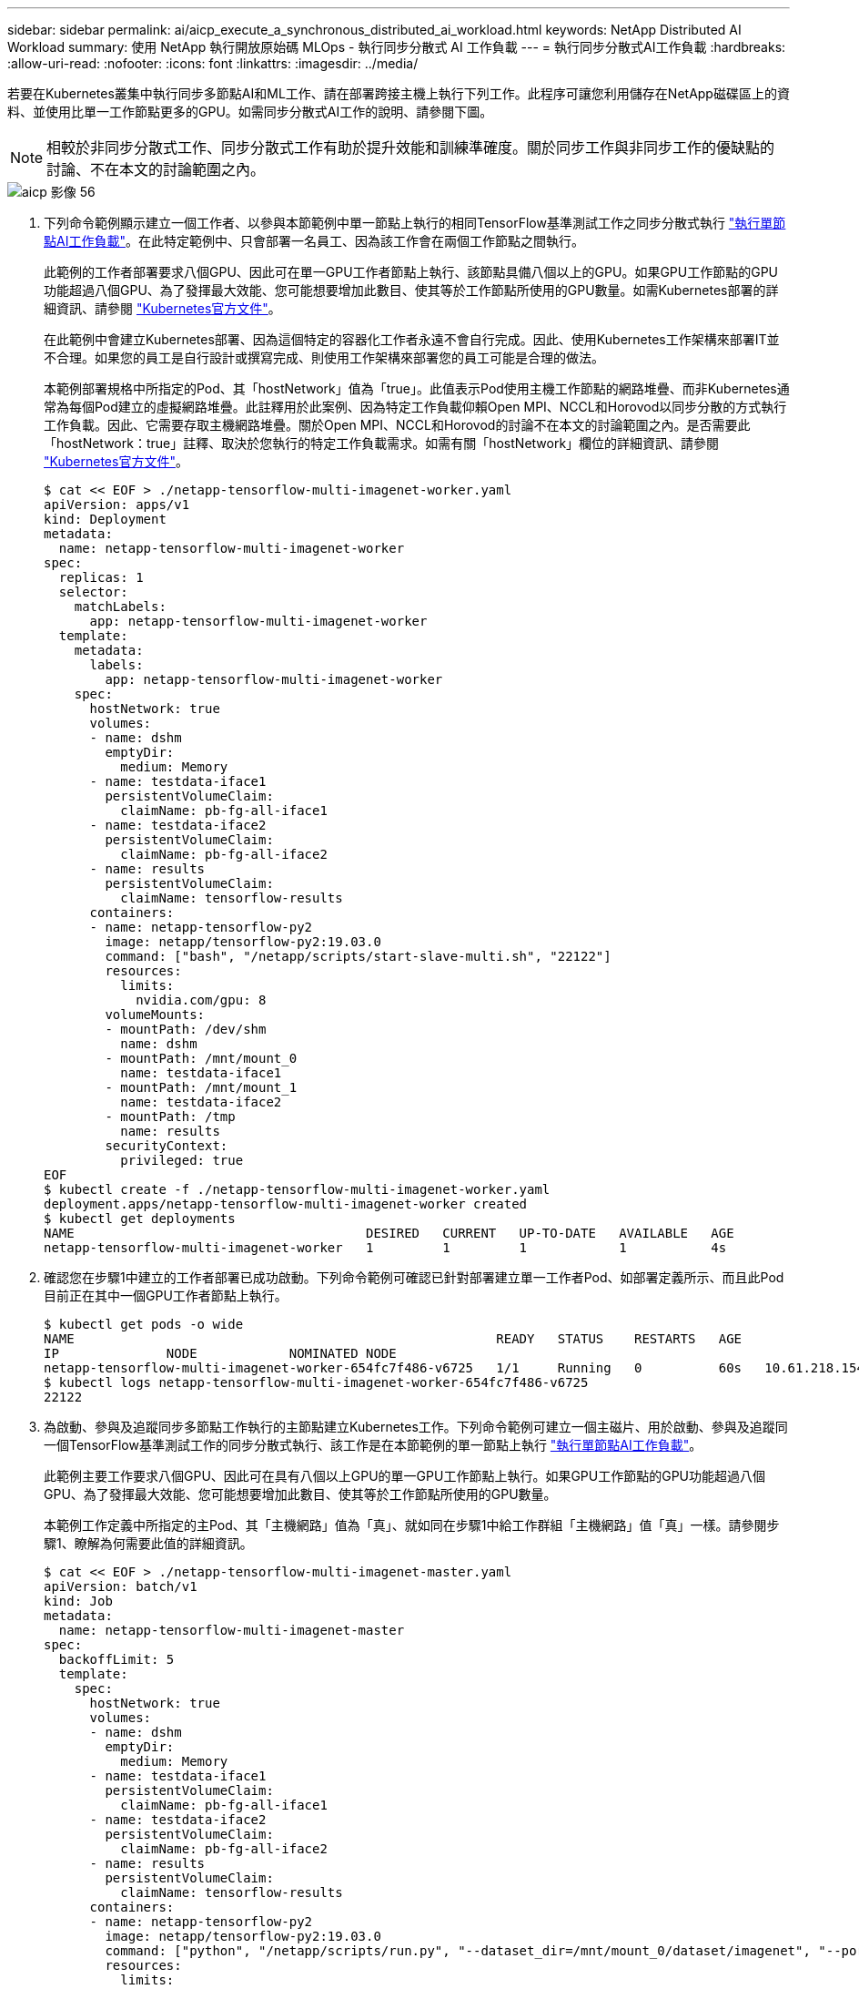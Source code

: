 ---
sidebar: sidebar 
permalink: ai/aicp_execute_a_synchronous_distributed_ai_workload.html 
keywords: NetApp Distributed AI Workload 
summary: 使用 NetApp 執行開放原始碼 MLOps - 執行同步分散式 AI 工作負載 
---
= 執行同步分散式AI工作負載
:hardbreaks:
:allow-uri-read: 
:nofooter: 
:icons: font
:linkattrs: 
:imagesdir: ../media/


[role="lead"]
若要在Kubernetes叢集中執行同步多節點AI和ML工作、請在部署跨接主機上執行下列工作。此程序可讓您利用儲存在NetApp磁碟區上的資料、並使用比單一工作節點更多的GPU。如需同步分散式AI工作的說明、請參閱下圖。


NOTE: 相較於非同步分散式工作、同步分散式工作有助於提升效能和訓練準確度。關於同步工作與非同步工作的優缺點的討論、不在本文的討論範圍之內。

image::aicp_image56.png[aicp 影像 56]

. 下列命令範例顯示建立一個工作者、以參與本節範例中單一節點上執行的相同TensorFlow基準測試工作之同步分散式執行 link:aicp_execute_a_single-node_ai_workload.html["執行單節點AI工作負載"]。在此特定範例中、只會部署一名員工、因為該工作會在兩個工作節點之間執行。
+
此範例的工作者部署要求八個GPU、因此可在單一GPU工作者節點上執行、該節點具備八個以上的GPU。如果GPU工作節點的GPU功能超過八個GPU、為了發揮最大效能、您可能想要增加此數目、使其等於工作節點所使用的GPU數量。如需Kubernetes部署的詳細資訊、請參閱 https://kubernetes.io/docs/concepts/workloads/controllers/deployment/["Kubernetes官方文件"^]。

+
在此範例中會建立Kubernetes部署、因為這個特定的容器化工作者永遠不會自行完成。因此、使用Kubernetes工作架構來部署IT並不合理。如果您的員工是自行設計或撰寫完成、則使用工作架構來部署您的員工可能是合理的做法。

+
本範例部署規格中所指定的Pod、其「hostNetwork」值為「true」。此值表示Pod使用主機工作節點的網路堆疊、而非Kubernetes通常為每個Pod建立的虛擬網路堆疊。此註釋用於此案例、因為特定工作負載仰賴Open MPI、NCCL和Horovod以同步分散的方式執行工作負載。因此、它需要存取主機網路堆疊。關於Open MPI、NCCL和Horovod的討論不在本文的討論範圍之內。是否需要此「hostNetwork：true」註釋、取決於您執行的特定工作負載需求。如需有關「hostNetwork」欄位的詳細資訊、請參閱 https://kubernetes.io/docs/concepts/policy/pod-security-policy/["Kubernetes官方文件"^]。

+
....
$ cat << EOF > ./netapp-tensorflow-multi-imagenet-worker.yaml
apiVersion: apps/v1
kind: Deployment
metadata:
  name: netapp-tensorflow-multi-imagenet-worker
spec:
  replicas: 1
  selector:
    matchLabels:
      app: netapp-tensorflow-multi-imagenet-worker
  template:
    metadata:
      labels:
        app: netapp-tensorflow-multi-imagenet-worker
    spec:
      hostNetwork: true
      volumes:
      - name: dshm
        emptyDir:
          medium: Memory
      - name: testdata-iface1
        persistentVolumeClaim:
          claimName: pb-fg-all-iface1
      - name: testdata-iface2
        persistentVolumeClaim:
          claimName: pb-fg-all-iface2
      - name: results
        persistentVolumeClaim:
          claimName: tensorflow-results
      containers:
      - name: netapp-tensorflow-py2
        image: netapp/tensorflow-py2:19.03.0
        command: ["bash", "/netapp/scripts/start-slave-multi.sh", "22122"]
        resources:
          limits:
            nvidia.com/gpu: 8
        volumeMounts:
        - mountPath: /dev/shm
          name: dshm
        - mountPath: /mnt/mount_0
          name: testdata-iface1
        - mountPath: /mnt/mount_1
          name: testdata-iface2
        - mountPath: /tmp
          name: results
        securityContext:
          privileged: true
EOF
$ kubectl create -f ./netapp-tensorflow-multi-imagenet-worker.yaml
deployment.apps/netapp-tensorflow-multi-imagenet-worker created
$ kubectl get deployments
NAME                                      DESIRED   CURRENT   UP-TO-DATE   AVAILABLE   AGE
netapp-tensorflow-multi-imagenet-worker   1         1         1            1           4s
....
. 確認您在步驟1中建立的工作者部署已成功啟動。下列命令範例可確認已針對部署建立單一工作者Pod、如部署定義所示、而且此Pod目前正在其中一個GPU工作者節點上執行。
+
....
$ kubectl get pods -o wide
NAME                                                       READY   STATUS    RESTARTS   AGE
IP              NODE            NOMINATED NODE
netapp-tensorflow-multi-imagenet-worker-654fc7f486-v6725   1/1     Running   0          60s   10.61.218.154   10.61.218.154   <none>
$ kubectl logs netapp-tensorflow-multi-imagenet-worker-654fc7f486-v6725
22122
....
. 為啟動、參與及追蹤同步多節點工作執行的主節點建立Kubernetes工作。下列命令範例可建立一個主磁片、用於啟動、參與及追蹤同一個TensorFlow基準測試工作的同步分散式執行、該工作是在本節範例的單一節點上執行 link:aicp_execute_a_single-node_ai_workload.html["執行單節點AI工作負載"]。
+
此範例主要工作要求八個GPU、因此可在具有八個以上GPU的單一GPU工作節點上執行。如果GPU工作節點的GPU功能超過八個GPU、為了發揮最大效能、您可能想要增加此數目、使其等於工作節點所使用的GPU數量。

+
本範例工作定義中所指定的主Pod、其「主機網路」值為「真」、就如同在步驟1中給工作群組「主機網路」值「真」一樣。請參閱步驟1、瞭解為何需要此值的詳細資訊。

+
....
$ cat << EOF > ./netapp-tensorflow-multi-imagenet-master.yaml
apiVersion: batch/v1
kind: Job
metadata:
  name: netapp-tensorflow-multi-imagenet-master
spec:
  backoffLimit: 5
  template:
    spec:
      hostNetwork: true
      volumes:
      - name: dshm
        emptyDir:
          medium: Memory
      - name: testdata-iface1
        persistentVolumeClaim:
          claimName: pb-fg-all-iface1
      - name: testdata-iface2
        persistentVolumeClaim:
          claimName: pb-fg-all-iface2
      - name: results
        persistentVolumeClaim:
          claimName: tensorflow-results
      containers:
      - name: netapp-tensorflow-py2
        image: netapp/tensorflow-py2:19.03.0
        command: ["python", "/netapp/scripts/run.py", "--dataset_dir=/mnt/mount_0/dataset/imagenet", "--port=22122", "--num_devices=16", "--dgx_version=dgx1", "--nodes=10.61.218.152,10.61.218.154"]
        resources:
          limits:
            nvidia.com/gpu: 8
        volumeMounts:
        - mountPath: /dev/shm
          name: dshm
        - mountPath: /mnt/mount_0
          name: testdata-iface1
        - mountPath: /mnt/mount_1
          name: testdata-iface2
        - mountPath: /tmp
          name: results
        securityContext:
          privileged: true
      restartPolicy: Never
EOF
$ kubectl create -f ./netapp-tensorflow-multi-imagenet-master.yaml
job.batch/netapp-tensorflow-multi-imagenet-master created
$ kubectl get jobs
NAME                                      COMPLETIONS   DURATION   AGE
netapp-tensorflow-multi-imagenet-master   0/1           25s        25s
....
. 確認您在步驟3中建立的主要工作正在正確執行。下列範例命令可確認已為工作建立單一主Pod、如工作定義所示、而且此Pod目前正在其中一個GPU工作節點上執行。您也應該看到、您在步驟1中看到的工作者Pod仍在執行中、而且主要和工作者Pod正在不同的節點上執行。
+
....
$ kubectl get pods -o wide
NAME                                                       READY   STATUS    RESTARTS   AGE
IP              NODE            NOMINATED NODE
netapp-tensorflow-multi-imagenet-master-ppwwj              1/1     Running   0          45s   10.61.218.152   10.61.218.152   <none>
netapp-tensorflow-multi-imagenet-worker-654fc7f486-v6725   1/1     Running   0          26m   10.61.218.154   10.61.218.154   <none>
....
. 確認您在步驟3中建立的主要工作已成功完成。下列命令範例可確認工作已成功完成。
+
....
$ kubectl get jobs
NAME                                      COMPLETIONS   DURATION   AGE
netapp-tensorflow-multi-imagenet-master   1/1           5m50s      9m18s
$ kubectl get pods
NAME                                                       READY   STATUS      RESTARTS   AGE
netapp-tensorflow-multi-imagenet-master-ppwwj              0/1     Completed   0          9m38s
netapp-tensorflow-multi-imagenet-worker-654fc7f486-v6725   1/1     Running     0          35m
$ kubectl logs netapp-tensorflow-multi-imagenet-master-ppwwj
[10.61.218.152:00008] WARNING: local probe returned unhandled shell:unknown assuming bash
rm: cannot remove '/lib': Is a directory
[10.61.218.154:00033] PMIX ERROR: NO-PERMISSIONS in file gds_dstore.c at line 702
[10.61.218.154:00033] PMIX ERROR: NO-PERMISSIONS in file gds_dstore.c at line 711
[10.61.218.152:00008] PMIX ERROR: NO-PERMISSIONS in file gds_dstore.c at line 702
[10.61.218.152:00008] PMIX ERROR: NO-PERMISSIONS in file gds_dstore.c at line 711
Total images/sec = 12881.33875
================ Clean Cache !!! ==================
mpirun -allow-run-as-root -np 2 -H 10.61.218.152:1,10.61.218.154:1 -mca pml ob1 -mca btl ^openib -mca btl_tcp_if_include enp1s0f0 -mca plm_rsh_agent ssh -mca plm_rsh_args "-p 22122" bash -c 'sync; echo 1 > /proc/sys/vm/drop_caches'
=========================================
mpirun -allow-run-as-root -np 16 -H 10.61.218.152:8,10.61.218.154:8 -bind-to none -map-by slot -x NCCL_DEBUG=INFO -x LD_LIBRARY_PATH -x PATH -mca pml ob1 -mca btl ^openib -mca btl_tcp_if_include enp1s0f0 -x NCCL_IB_HCA=mlx5 -x NCCL_NET_GDR_READ=1 -x NCCL_IB_SL=3 -x NCCL_IB_GID_INDEX=3 -x NCCL_SOCKET_IFNAME=enp5s0.3091,enp12s0.3092,enp132s0.3093,enp139s0.3094 -x NCCL_IB_CUDA_SUPPORT=1 -mca orte_base_help_aggregate 0 -mca plm_rsh_agent ssh -mca plm_rsh_args "-p 22122" python /netapp/tensorflow/benchmarks_190205/scripts/tf_cnn_benchmarks/tf_cnn_benchmarks.py --model=resnet50 --batch_size=256 --device=gpu --force_gpu_compatible=True --num_intra_threads=1 --num_inter_threads=48 --variable_update=horovod --batch_group_size=20 --num_batches=500 --nodistortions --num_gpus=1 --data_format=NCHW --use_fp16=True --use_tf_layers=False --data_name=imagenet --use_datasets=True --data_dir=/mnt/mount_0/dataset/imagenet --datasets_parallel_interleave_cycle_length=10 --datasets_sloppy_parallel_interleave=False --num_mounts=2 --mount_prefix=/mnt/mount_%d --datasets_prefetch_buffer_size=2000 -- datasets_use_prefetch=True --datasets_num_private_threads=4 --horovod_device=gpu > /tmp/20190814_161609_tensorflow_horovod_rdma_resnet50_gpu_16_256_b500_imagenet_nodistort_fp16_r10_m2_nockpt.txt 2>&1
....
. 當您不再需要部署時、請刪除該員工部署。下列命令範例顯示刪除在步驟1中建立的工作者部署物件。
+
當您刪除工作者部署物件時、Kubernetes會自動刪除任何關聯的工作者Pod。

+
....
$ kubectl get deployments
NAME                                      DESIRED   CURRENT   UP-TO-DATE   AVAILABLE   AGE
netapp-tensorflow-multi-imagenet-worker   1         1         1            1           43m
$ kubectl get pods
NAME                                                       READY   STATUS      RESTARTS   AGE
netapp-tensorflow-multi-imagenet-master-ppwwj              0/1     Completed   0          17m
netapp-tensorflow-multi-imagenet-worker-654fc7f486-v6725   1/1     Running     0          43m
$ kubectl delete deployment netapp-tensorflow-multi-imagenet-worker
deployment.extensions "netapp-tensorflow-multi-imagenet-worker" deleted
$ kubectl get deployments
No resources found.
$ kubectl get pods
NAME                                            READY   STATUS      RESTARTS   AGE
netapp-tensorflow-multi-imagenet-master-ppwwj   0/1     Completed   0          18m
....
. *選用：*清除主要工作成品。下列命令範例顯示刪除在步驟3中建立的主要工作物件。
+
刪除主工作物件時、Kubernetes會自動刪除任何相關的主Pod。

+
....
$ kubectl get jobs
NAME                                      COMPLETIONS   DURATION   AGE
netapp-tensorflow-multi-imagenet-master   1/1           5m50s      19m
$ kubectl get pods
NAME                                            READY   STATUS      RESTARTS   AGE
netapp-tensorflow-multi-imagenet-master-ppwwj   0/1     Completed   0          19m
$ kubectl delete job netapp-tensorflow-multi-imagenet-master
job.batch "netapp-tensorflow-multi-imagenet-master" deleted
$ kubectl get jobs
No resources found.
$ kubectl get pods
No resources found.
....

